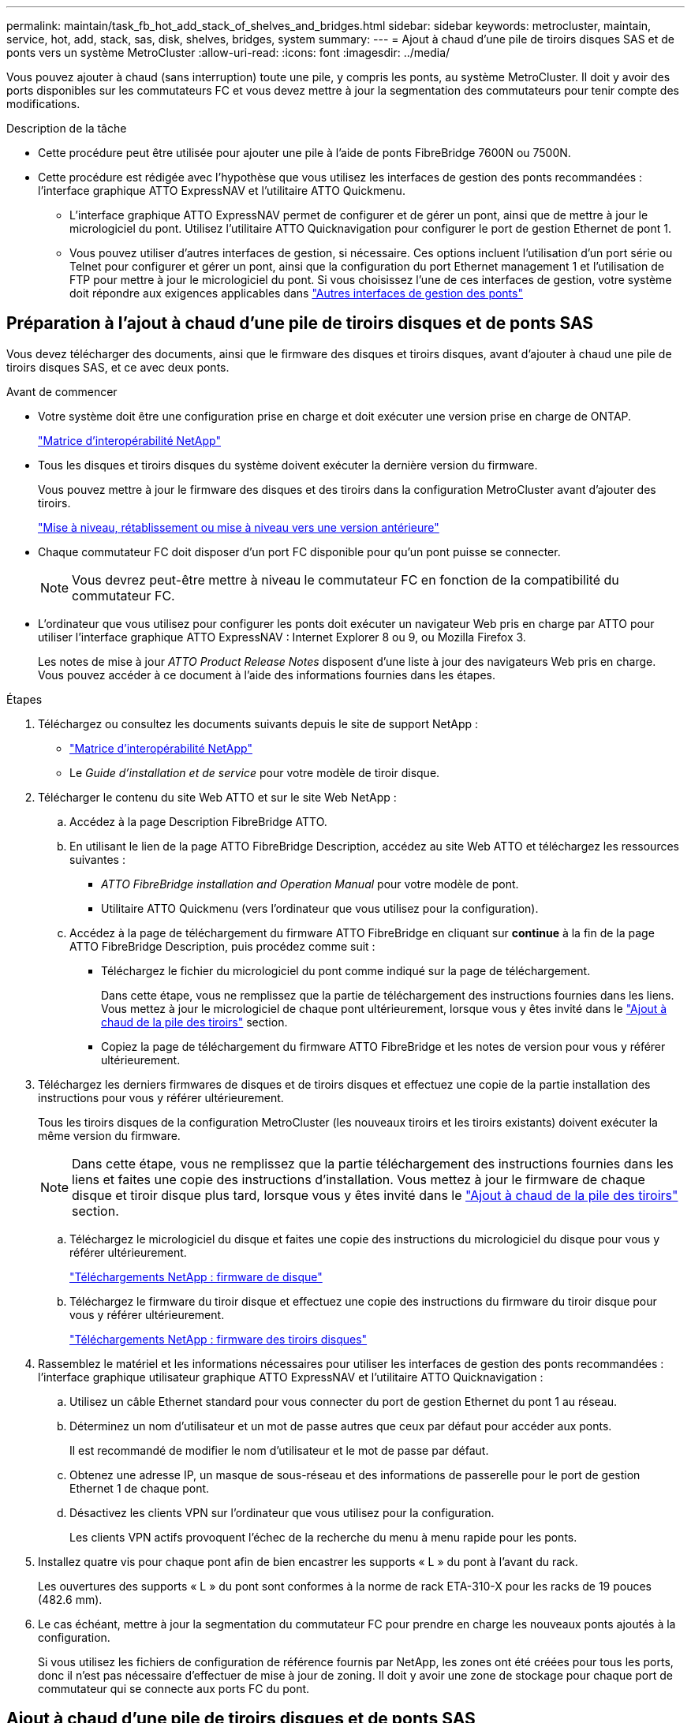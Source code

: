 ---
permalink: maintain/task_fb_hot_add_stack_of_shelves_and_bridges.html 
sidebar: sidebar 
keywords: metrocluster, maintain, service, hot, add, stack, sas, disk, shelves, bridges, system 
summary:  
---
= Ajout à chaud d'une pile de tiroirs disques SAS et de ponts vers un système MetroCluster
:allow-uri-read: 
:icons: font
:imagesdir: ../media/


[role="lead"]
Vous pouvez ajouter à chaud (sans interruption) toute une pile, y compris les ponts, au système MetroCluster. Il doit y avoir des ports disponibles sur les commutateurs FC et vous devez mettre à jour la segmentation des commutateurs pour tenir compte des modifications.

.Description de la tâche
* Cette procédure peut être utilisée pour ajouter une pile à l'aide de ponts FibreBridge 7600N ou 7500N.
* Cette procédure est rédigée avec l'hypothèse que vous utilisez les interfaces de gestion des ponts recommandées : l'interface graphique ATTO ExpressNAV et l'utilitaire ATTO Quickmenu.
+
** L'interface graphique ATTO ExpressNAV permet de configurer et de gérer un pont, ainsi que de mettre à jour le micrologiciel du pont. Utilisez l'utilitaire ATTO Quicknavigation pour configurer le port de gestion Ethernet de pont 1.
** Vous pouvez utiliser d'autres interfaces de gestion, si nécessaire. Ces options incluent l'utilisation d'un port série ou Telnet pour configurer et gérer un pont, ainsi que la configuration du port Ethernet management 1 et l'utilisation de FTP pour mettre à jour le micrologiciel du pont. Si vous choisissez l'une de ces interfaces de gestion, votre système doit répondre aux exigences applicables dans link:reference_requirements_for_using_other_interfaces_to_configure_and_manage_fibrebridge_bridges.html["Autres interfaces de gestion des ponts"]






== Préparation à l'ajout à chaud d'une pile de tiroirs disques et de ponts SAS

Vous devez télécharger des documents, ainsi que le firmware des disques et tiroirs disques, avant d'ajouter à chaud une pile de tiroirs disques SAS, et ce avec deux ponts.

.Avant de commencer
* Votre système doit être une configuration prise en charge et doit exécuter une version prise en charge de ONTAP.
+
https://mysupport.netapp.com/matrix["Matrice d'interopérabilité NetApp"^]

* Tous les disques et tiroirs disques du système doivent exécuter la dernière version du firmware.
+
Vous pouvez mettre à jour le firmware des disques et des tiroirs dans la configuration MetroCluster avant d'ajouter des tiroirs.

+
https://docs.netapp.com/ontap-9/topic/com.netapp.doc.dot-cm-ug-rdg/home.html["Mise à niveau, rétablissement ou mise à niveau vers une version antérieure"^]

* Chaque commutateur FC doit disposer d'un port FC disponible pour qu'un pont puisse se connecter.
+

NOTE: Vous devrez peut-être mettre à niveau le commutateur FC en fonction de la compatibilité du commutateur FC.

* L'ordinateur que vous utilisez pour configurer les ponts doit exécuter un navigateur Web pris en charge par ATTO pour utiliser l'interface graphique ATTO ExpressNAV : Internet Explorer 8 ou 9, ou Mozilla Firefox 3.
+
Les notes de mise à jour _ATTO Product Release Notes_ disposent d'une liste à jour des navigateurs Web pris en charge. Vous pouvez accéder à ce document à l'aide des informations fournies dans les étapes.



.Étapes
. Téléchargez ou consultez les documents suivants depuis le site de support NetApp :
+
** https://mysupport.netapp.com/matrix["Matrice d'interopérabilité NetApp"^]
** Le _Guide d'installation et de service_ pour votre modèle de tiroir disque.


. Télécharger le contenu du site Web ATTO et sur le site Web NetApp :
+
.. Accédez à la page Description FibreBridge ATTO.
.. En utilisant le lien de la page ATTO FibreBridge Description, accédez au site Web ATTO et téléchargez les ressources suivantes :
+
*** _ATTO FibreBridge installation and Operation Manual_ pour votre modèle de pont.
*** Utilitaire ATTO Quickmenu (vers l'ordinateur que vous utilisez pour la configuration).


.. Accédez à la page de téléchargement du firmware ATTO FibreBridge en cliquant sur *continue* à la fin de la page ATTO FibreBridge Description, puis procédez comme suit :
+
*** Téléchargez le fichier du micrologiciel du pont comme indiqué sur la page de téléchargement.
+
Dans cette étape, vous ne remplissez que la partie de téléchargement des instructions fournies dans les liens. Vous mettez à jour le micrologiciel de chaque pont ultérieurement, lorsque vous y êtes invité dans le link:task_fb_hot_add_stack_of_shelves_and_bridges.html["Ajout à chaud de la pile des tiroirs"] section.

*** Copiez la page de téléchargement du firmware ATTO FibreBridge et les notes de version pour vous y référer ultérieurement.




. Téléchargez les derniers firmwares de disques et de tiroirs disques et effectuez une copie de la partie installation des instructions pour vous y référer ultérieurement.
+
Tous les tiroirs disques de la configuration MetroCluster (les nouveaux tiroirs et les tiroirs existants) doivent exécuter la même version du firmware.

+

NOTE: Dans cette étape, vous ne remplissez que la partie téléchargement des instructions fournies dans les liens et faites une copie des instructions d'installation. Vous mettez à jour le firmware de chaque disque et tiroir disque plus tard, lorsque vous y êtes invité dans le link:task_fb_hot_add_stack_of_shelves_and_bridges.html["Ajout à chaud de la pile des tiroirs"] section.

+
.. Téléchargez le micrologiciel du disque et faites une copie des instructions du micrologiciel du disque pour vous y référer ultérieurement.
+
https://mysupport.netapp.com/site/downloads/firmware/disk-drive-firmware["Téléchargements NetApp : firmware de disque"^]

.. Téléchargez le firmware du tiroir disque et effectuez une copie des instructions du firmware du tiroir disque pour vous y référer ultérieurement.
+
https://mysupport.netapp.com/site/downloads/firmware/disk-shelf-firmware["Téléchargements NetApp : firmware des tiroirs disques"^]



. Rassemblez le matériel et les informations nécessaires pour utiliser les interfaces de gestion des ponts recommandées : l'interface graphique utilisateur graphique ATTO ExpressNAV et l'utilitaire ATTO Quicknavigation :
+
.. Utilisez un câble Ethernet standard pour vous connecter du port de gestion Ethernet du pont 1 au réseau.
.. Déterminez un nom d'utilisateur et un mot de passe autres que ceux par défaut pour accéder aux ponts.
+
Il est recommandé de modifier le nom d'utilisateur et le mot de passe par défaut.

.. Obtenez une adresse IP, un masque de sous-réseau et des informations de passerelle pour le port de gestion Ethernet 1 de chaque pont.
.. Désactivez les clients VPN sur l'ordinateur que vous utilisez pour la configuration.
+
Les clients VPN actifs provoquent l'échec de la recherche du menu à menu rapide pour les ponts.



. Installez quatre vis pour chaque pont afin de bien encastrer les supports « L » du pont à l'avant du rack.
+
Les ouvertures des supports « L » du pont sont conformes à la norme de rack ETA-310-X pour les racks de 19 pouces (482.6 mm).

. Le cas échéant, mettre à jour la segmentation du commutateur FC pour prendre en charge les nouveaux ponts ajoutés à la configuration.
+
Si vous utilisez les fichiers de configuration de référence fournis par NetApp, les zones ont été créées pour tous les ports, donc il n'est pas nécessaire d'effectuer de mise à jour de zoning. Il doit y avoir une zone de stockage pour chaque port de commutateur qui se connecte aux ports FC du pont.





== Ajout à chaud d'une pile de tiroirs disques et de ponts SAS

Vous pouvez ajouter à chaud une pile de tiroirs disques et de ponts SAS pour augmenter la capacité des ponts.

Le système doit répondre à toutes les exigences relatives à l'ajout à chaud d'une pile de tiroirs disques et de ponts SAS.

link:task_fb_hot_add_stack_of_shelves_and_bridges.html["Préparation à l'ajout à chaud d'une pile de tiroirs disques et de ponts SAS"]

* L'ajout à chaud d'une pile de tiroirs disques et de ponts SAS constitue une procédure sans interruption si toutes les exigences d'interopérabilité sont respectées.
+
https://mysupport.netapp.com/matrix["Matrice d'interopérabilité NetApp"^]

+
link:concept_using_the_interoperability_matrix_tool_to_find_mcc_information.html["Utilisation de la matrice d'interopérabilité pour trouver des informations sur MetroCluster"]

* La haute disponibilité multivoie est la seule configuration prise en charge pour les systèmes MetroCluster qui utilisent des ponts.
+
Les deux modules de contrôleur doivent avoir accès via les ponts vers les tiroirs disques de chaque pile.

* Vous devez ajouter à chaud un nombre identique de tiroirs disques sur chaque site.
* Si vous utilisez la gestion intrabande du pont plutôt que la gestion IP, les étapes de configuration du port Ethernet et des paramètres IP peuvent être ignorées, comme indiqué dans les étapes correspondantes.



NOTE: Avec ONTAP 9.8, le `storage bridge` la commande est remplacée par `system bridge`. Les étapes suivantes présentent le `storage bridge` Mais si vous exécutez ONTAP 9.8 ou version ultérieure, le `system bridge` commande recommandée.


IMPORTANT: Si vous insérez un câble SAS dans le mauvais port, lorsque vous retirez le câble d'un port SAS, vous devez attendre au moins 120 secondes avant de brancher le câble sur un autre port SAS. Si vous ne le faites pas, le système ne reconnaîtra pas que le câble a été déplacé vers un autre port.

.Étapes
. Mettez-vous à la terre.
. Depuis la console d'un module de contrôleur, vérifiez si l'autoassignation des disques est activée sur votre système :
+
`storage disk option show`

+
La colonne affectation automatique indique si l'affectation automatique des disques est activée.

+
[listing]
----

Node        BKg. FW. Upd.  Auto Copy   Auto Assign  Auto Assign Policy
----------  -------------  ----------  -----------  ------------------
node_A_1             on           on           on           default
node_A_2             on           on           on           default
2 entries were displayed.
----
. Désactivez les ports de commutateur de la nouvelle pile.
. Si vous configurez la gestion intrabande, connectez un câble du port série FibreBridge RS-232 au port série (COM) d'un ordinateur personnel.
+
La connexion série sera utilisée pour la configuration initiale, puis la gestion intrabande via ONTAP et les ports FC peuvent être utilisés pour surveiller et gérer le pont.

. Si vous configurez pour la gestion IP, configurez le port Ethernet de gestion 1 pour chaque pont en suivant la procédure décrite dans la section 2.0 du Manuel d'installation et d'exploitation _ATTO FibreBridge_ pour votre modèle de pont.
+
Dans les systèmes exécutant ONTAP 9.5 ou version ultérieure, la gestion intrabande peut être utilisée pour accéder au pont via les ports FC plutôt que par le port Ethernet. Depuis ONTAP 9.8, seule la gestion intrabande est prise en charge et la gestion SNMP est obsolète.

+
Lors de l'exécution du menu à navigation pour configurer un port de gestion Ethernet, seul le port de gestion Ethernet connecté par le câble Ethernet est configuré. Par exemple, si vous souhaitez également configurer le port Ethernet Management 2, vous devez connecter le câble Ethernet au port 2 et exécuter le menu à navigation rapide.

. Configurer le pont.
+
Si vous avez récupéré les informations de configuration de l'ancien pont, utilisez les informations pour configurer le nouveau pont.

+
Veillez à noter le nom d'utilisateur et le mot de passe que vous désignez.

+
Le Manuel d'installation et d'utilisation _ATTO FibreBridge_ de votre modèle de pont contient les informations les plus récentes sur les commandes disponibles et sur leur utilisation.

+

NOTE: Ne configurez pas la synchronisation de l'heure sur ATTO FibreBridge 7600N ou 7500N. La synchronisation de l'heure pour ATTO FibreBridge 7600N ou 7500N est définie sur l'heure du cluster après la découverte du pont par ONTAP. Il est également synchronisé périodiquement une fois par jour. Le fuseau horaire utilisé est GMT et n'est pas modifiable.

+
.. Si vous configurez pour la gestion IP, configurez les paramètres IP du pont.
+
Pour définir l'adresse IP sans l'utilitaire de navigation rapide, vous devez disposer d'une connexion série à FiberBridge.

+
Si vous utilisez l'interface de ligne de commandes, vous devez exécuter les commandes suivantes :

+
`set ipaddress mp1 _ip-address_`

+
`set ipsubnetmask mp1 _subnet-mask_`

+
`set ipgateway mp1 x.x.x.x`

+
`set ipdhcp mp1 disabled`

+
`set ethernetspeed mp1 1000`

.. Configurer le nom du pont.
+
Les ponts doivent chacun avoir un nom unique dans la configuration MetroCluster.

+
Exemples de noms de pont pour un groupe de piles sur chaque site :

+
*** Bridge_A_1a
*** Bridge_A_1b
*** Bridge_B_1a
*** Bridge_B_1b si vous utilisez la CLI, vous devez exécuter la commande suivante :
+
`set bridgename _bridgename_`



.. Si vous exécutez ONTAP 9.4 ou une version antérieure, activez SNMP sur le pont : +
`set SNMP enabled`
+
Dans les systèmes exécutant ONTAP 9.5 ou version ultérieure, la gestion intrabande peut être utilisée pour accéder au pont via les ports FC plutôt que par le port Ethernet. Depuis ONTAP 9.8, seule la gestion intrabande est prise en charge et la gestion SNMP est obsolète.



. Configurez les ports FC du pont.
+
.. Configurer le débit de données/vitesse des ports FC du pont.
+
Le débit de données FC pris en charge dépend du pont de votre modèle.

+
*** Le pont FibreBridge 7600N prend en charge jusqu'à 32, 16 ou 8 Gbit/s.
*** Le pont FibreBridge 7500N prend en charge jusqu'à 16, 8 ou 4 Gbit/s.
+

NOTE: La vitesse FCDataRate que vous sélectionnez est limitée à la vitesse maximale prise en charge par le pont et le commutateur auquel le port de pont se connecte. Les distances de câblage ne doivent pas dépasser les limites des SFP et autres matériels.

+
Si vous utilisez l'interface de ligne de commandes, vous devez exécuter la commande suivante :

+
`set FCDataRate _port-number port-speed_`



.. Si vous configurez un pont FibreBridge 7500N, configurez le mode de connexion utilisé par le port sur « ptp ».
+

NOTE: Le paramètre FCConnMode n’est pas nécessaire lors de la configuration d’un pont FiberBridge 7600N.

+
Si vous utilisez l'interface de ligne de commandes, vous devez exécuter la commande suivante :

+
`set FCConnMode _port-number_ ptp`

.. Si vous configurez un pont FiberBridge 7600N ou 7500N, vous devez configurer ou désactiver le port FC2.
+
*** Si vous utilisez le second port, vous devez répéter les sous-étapes précédentes pour le port FC2.
*** Si vous n'utilisez pas le second port, vous devez désactiver le port : +
`FCPortDisable _port-number_`


.. Si vous configurez un pont FiberBridge 7600N ou 7500N, désactivez les ports SAS inutilisés : +
`SASPortDisable _sas-port_`
+

NOTE: Les ports SAS A à D sont activés par défaut. Vous devez désactiver les ports SAS qui ne sont pas utilisés. Si seul le port SAS A est utilisé, les ports SAS B, C et D doivent être désactivés.



. Sécuriser l'accès au pont et enregistrer la configuration du pont.
+
.. À partir de l'invite du contrôleur, vérifiez l'état des ponts :
+
`storage bridge show`

+
La sortie indique quel pont n'est pas sécurisé.

.. Vérifier l'état des ports du pont non sécurisé : +
`info`
+
La sortie indique l'état des ports Ethernet MP1 et MP2.

.. Si le port Ethernet MP1 est activé, exécutez la commande suivante : +
`set EthernetPort mp1 disabled`
+

NOTE: Si le port Ethernet MP2 est également activé, répétez la sous-étape précédente pour le port MP2.

.. Enregistrez la configuration du pont.
+
Vous devez exécuter les commandes suivantes :

+
`SaveConfiguration`

+
`FirmwareRestart`

+
Vous êtes invité à redémarrer le pont.



. Mettez à jour le micrologiciel FiberBridge sur chaque pont.
+
Si le nouveau pont est du même type que celui de la mise à niveau de pont partenaire vers le même micrologiciel que le pont partenaire. Si le nouveau pont est de type différent du pont partenaire, effectuez une mise à niveau vers le dernier micrologiciel pris en charge par le pont et la version de ONTAP. Reportez-vous à la section « mise à jour du micrologiciel sur un pont FibreBridge » dans le _MetroCluster Maintenance_.

. [[ste10-CABLE-clayettes]]Connectez les tiroirs disques aux ponts :
+
.. Connectez en série les tiroirs disques de chaque pile.
+
Le _Guide d'installation_ de votre modèle de tiroir disque fournit des informations détaillées sur la configuration en série des tiroirs disques.

.. Pour chaque pile de tiroirs disques, reliez le module d'E/S Par seconde Au port SAS A du FibreBridge A, puis reliez le module d'E/S par seconde au port SAS A du FibreBridge B.
+
link:../install-fc/index.html["Installation et configuration de la solution Fabric-Attached MetroCluster"]

+
link:../install-stretch/concept_considerations_differences.html["Installation et configuration d'Stretch MetroCluster"]

+
Chaque pont dispose d'un chemin vers sa pile de tiroirs disques, le pont A se connecte au côté A de la pile via le premier tiroir et le pont B se connecte au côté B de la pile via le dernier tiroir.

+

NOTE: Le port SAS B du pont est désactivé.



. [[step11-verify-each-pont-Detect]]Vérifiez que chaque pont peut détecter tous les disques et tiroirs disques auxquels le pont est connecté.
+
[cols="30,70"]
|===


| Si vous utilisez... | Alors... 


 a| 
Interface graphique ATTO ExpressNAV
 a| 
.. Dans un navigateur Web pris en charge, entrez l'adresse IP d'un pont dans la zone de navigation.
+
Vous accédez à la page d'accueil du ATTO FibreBridge, qui contient un lien.

.. Cliquez sur le lien, puis entrez votre nom d'utilisateur et le mot de passe que vous avez désignés lors de la configuration du pont.
+
La page d'état ATTO FibreBridge s'affiche avec un menu à gauche.

.. Cliquez sur *Avancé* dans le menu.
.. Afficher les périphériques connectés : +
`sastargets`
.. Cliquez sur *soumettre*.




 a| 
Connexion du port série
 a| 
Afficher les périphériques connectés :

`sastargets`

|===
+
Le résultat indique les périphériques (disques et tiroirs disques) auxquels le pont est connecté. Les lignes de sortie sont numérotées de façon séquentielle afin que vous puissiez rapidement compter les périphériques.

+

NOTE: Si la réponse texte tronquée s'affiche au début de la sortie, vous pouvez utiliser Telnet pour vous connecter au pont, puis afficher toutes les sorties à l'aide de l' `sastargets` commande.

+
Le résultat suivant indique que 10 disques sont connectés :

+
[listing]
----
Tgt VendorID ProductID        Type        SerialNumber
  0 NETAPP   X410_S15K6288A15 DISK        3QP1CLE300009940UHJV
  1 NETAPP   X410_S15K6288A15 DISK        3QP1ELF600009940V1BV
  2 NETAPP   X410_S15K6288A15 DISK        3QP1G3EW00009940U2M0
  3 NETAPP   X410_S15K6288A15 DISK        3QP1EWMP00009940U1X5
  4 NETAPP   X410_S15K6288A15 DISK        3QP1FZLE00009940G8YU
  5 NETAPP   X410_S15K6288A15 DISK        3QP1FZLF00009940TZKZ
  6 NETAPP   X410_S15K6288A15 DISK        3QP1CEB400009939MGXL
  7 NETAPP   X410_S15K6288A15 DISK        3QP1G7A900009939FNTT
  8 NETAPP   X410_S15K6288A15 DISK        3QP1FY0T00009940G8PA
  9 NETAPP   X410_S15K6288A15 DISK        3QP1FXW600009940VERQ
----
. Vérifiez que le résultat de la commande indique que le pont est connecté à tous les disques et tiroirs disques appropriés de la pile.
+
[cols="30,70"]
|===


| Si la sortie est... | Alors... 


 a| 
Exact
 a| 
Recommencez <<step11-verify-each-bridge-detect,Étape 11>> pour chaque pont restant.



 a| 
Incorrect
 a| 
.. Vérifiez que les câbles SAS ne sont pas correctement branchés ou corrigez le câblage SAS en répétant <<step10-cable-shelves-bridges,Étape 10>>.
.. Recommencez <<step11-verify-each-bridge-detect,Étape 11>>.


|===
. Si vous configurez une configuration Fabric-Attached MetroCluster, connectez chaque pont aux commutateurs FC locaux en utilisant le câblage indiqué dans le tableau pour votre configuration, votre modèle de commutateur et votre modèle de pont FC-to-SAS :
+

NOTE: Les commutateurs Brocade et Cisco utilisent des numéros de port différents, comme le montre les tableaux suivants.

+
** Sur les commutateurs Brocade, le premier port est numéroté « 0 ».
** Sur les commutateurs Cisco, le premier port est numéroté « 1 ».
+
|===


13+| Configurations utilisant FibreBridge 7500N ou 7600N utilisant les deux ports FC (FC1 et FC2) 


13+| GROUPE DR 1 


3+|  2+| Brocade 6505 2+| Brocade 6510, Brocade DCX 8510-8 2+| Brocade 6520 2+| Brocade G620, Brocade G620-1, Brocade G630, Brocade G630-1 2+| Brocade G720 


2+| Composant | Port | Interrupteur 1 | Contacteur 2 | Interrupteur 1 | Contacteur 2 | Interrupteur 1 | Contacteur 2 | Interrupteur 1 | Contacteur 2 | Interrupteur 1 | Contacteur 2 


 a| 
Pile 1
 a| 
bridge_x_1a
 a| 
FC1
 a| 
8
 a| 
 a| 
8
 a| 
 a| 
8
 a| 
 a| 
8
 a| 
 a| 
10
 a| 



 a| 
FC2
 a| 
-
 a| 
8
 a| 
-
 a| 
8
 a| 
-
 a| 
8
 a| 
-
 a| 
8
 a| 
-
 a| 
10



 a| 
Bridge_x_1B
 a| 
FC1
 a| 
9
 a| 
-
 a| 
9
 a| 
-
 a| 
9
 a| 
-
 a| 
9
 a| 
-
 a| 
11
 a| 
-



 a| 
FC2
 a| 
-
 a| 
9
 a| 
-
 a| 
9
 a| 
-
 a| 
9
 a| 
-
 a| 
9
 a| 
-
 a| 
11



 a| 
Pile 2
 a| 
bridge_x_2a
 a| 
FC1
 a| 
10
 a| 
-
 a| 
10
 a| 
-
 a| 
10
 a| 
-
 a| 
10
 a| 
-
 a| 
14
 a| 
-



 a| 
FC2
 a| 
-
 a| 
10
 a| 
-
 a| 
10
 a| 
-
 a| 
10
 a| 
-
 a| 
10
 a| 
-
 a| 
14



 a| 
Bridge_x_2B
 a| 
FC1
 a| 
11
 a| 
-
 a| 
11
 a| 
-
 a| 
11
 a| 
-
 a| 
11
 a| 
-
 a| 
17
 a| 
-



 a| 
FC2
 a| 
-
 a| 
11
 a| 
-
 a| 
11
 a| 
-
 a| 
11
 a| 
-
 a| 
11
 a| 
-
 a| 
17



 a| 
Pile 3
 a| 
bridge_x_3a
 a| 
FC1
 a| 
12
 a| 
-
 a| 
12
 a| 
-
 a| 
12
 a| 
-
 a| 
12
 a| 
-
 a| 
18
 a| 
-



 a| 
FC2
 a| 
-
 a| 
12
 a| 
-
 a| 
12
 a| 
-
 a| 
12
 a| 
-
 a| 
12
 a| 
-
 a| 
18



 a| 
Bridge_x_3B
 a| 
FC1
 a| 
13
 a| 
-
 a| 
13
 a| 
-
 a| 
13
 a| 
-
 a| 
13
 a| 
-
 a| 
19
 a| 
-



 a| 
FC2
 a| 
-
 a| 
13
 a| 
-
 a| 
13
 a| 
-
 a| 
13
 a| 
-
 a| 
13
 a| 
-
 a| 
19



 a| 
Pile y
 a| 
pont_x_ya
 a| 
FC1
 a| 
14
 a| 
-
 a| 
14
 a| 
-
 a| 
14
 a| 
-
 a| 
14
 a| 
-
 a| 
20
 a| 
-



 a| 
FC2
 a| 
-
 a| 
14
 a| 
-
 a| 
14
 a| 
-
 a| 
14
 a| 
-
 a| 
14
 a| 
-
 a| 
20



 a| 
bridge_x_yb
 a| 
FC1
 a| 
15
 a| 
-
 a| 
15
 a| 
-
 a| 
15
 a| 
-
 a| 
15
 a| 
-
 a| 
21
 a| 
-



 a| 
FC2
 a| 
--

-- a| 
15
 a| 
--

-- a| 
15
 a| 
--

-- a| 
15
 a| 
-
 a| 
15
 a| 
-
 a| 
21



 a| 

NOTE: Des ponts supplémentaires peuvent être câblés sur les ports 16, 17, 20 et 21 des commutateurs G620, G630, G620-1 et G630-1.

|===
+
|===


11+| Configurations utilisant FibreBridge 7500N ou 7600N utilisant les deux ports FC (FC1 et FC2) 


11+| GROUPE DR 2 


3+|  2+| Brocade G620, Brocade G620-1, Brocade G630, Brocade G630-1 2+| Brocade 6510, Brocade DCX 8510-8 2+| Brocade 6520 2+| Brocade G720 


2+| Composant | Port | Interrupteur 1 | Contacteur 2 | Interrupteur 1 | Contacteur 2 | Interrupteur 1 | Contacteur 2 | Interrupteur 1 | contacteur 2 


 a| 
Pile 1
 a| 
bridge_x_51a
 a| 
FC1
 a| 
26
 a| 
-
 a| 
32
 a| 
-
 a| 
56
 a| 
-
 a| 
32
 a| 
-



 a| 
FC2
 a| 
-
 a| 
26
 a| 
-
 a| 
32
 a| 
-
 a| 
56
 a| 
-
 a| 
32



 a| 
bridge_x_51b
 a| 
FC1
 a| 
27
 a| 
-
 a| 
33
 a| 
-
 a| 
57
 a| 
-
 a| 
33
 a| 
-



 a| 
FC2
 a| 
-
 a| 
27
 a| 
-
 a| 
33
 a| 
-
 a| 
57
 a| 
-
 a| 
33



 a| 
Pile 2
 a| 
bridge_x_52a
 a| 
FC1
 a| 
30
 a| 
-
 a| 
34
 a| 
-
 a| 
58
 a| 
-
 a| 
34
 a| 
-



 a| 
FC2
 a| 
-
 a| 
30
 a| 
-
 a| 
34
 a| 
-
 a| 
58
 a| 
-
 a| 
34



 a| 
bridge_x_52b
 a| 
FC1
 a| 
31
 a| 
-
 a| 
35
 a| 
-
 a| 
59
 a| 
-
 a| 
35
 a| 
-



 a| 
FC2
 a| 
-
 a| 
31
 a| 
-
 a| 
35
 a| 
-
 a| 
59
 a| 
-
 a| 
35



 a| 
Pile 3
 a| 
bridge_x_53a
 a| 
FC1
 a| 
32
 a| 
-
 a| 
36
 a| 
-
 a| 
60
 a| 
-
 a| 
36
 a| 
-



 a| 
FC2
 a| 
-
 a| 
32
 a| 
-
 a| 
36
 a| 
-
 a| 
60
 a| 
-
 a| 
36



 a| 
bridge_x_53b
 a| 
FC1
 a| 
33
 a| 
-
 a| 
37
 a| 
-
 a| 
61
 a| 
-
 a| 
37
 a| 
-



 a| 
FC2
 a| 
-
 a| 
33
 a| 
-
 a| 
37
 a| 
-
 a| 
61
 a| 
-
 a| 
37



 a| 
Pile y
 a| 
bridge_x_5ya
 a| 
FC1
 a| 
34
 a| 
-
 a| 
38
 a| 
-
 a| 
62
 a| 
-
 a| 
38
 a| 
-



 a| 
FC2
 a| 
-
 a| 
34
 a| 
-
 a| 
38
 a| 
-
 a| 
62
 a| 
-
 a| 
38



 a| 
bridge_x_5yb
 a| 
FC1
 a| 
35
 a| 
-
 a| 
39
 a| 
-
 a| 
63
 a| 
-
 a| 
39
 a| 
-



 a| 
FC2
 a| 
-
 a| 
35
 a| 
-
 a| 
39
 a| 
-
 a| 
63
 a| 
-
 a| 
39



 a| 

NOTE: Des ponts supplémentaires peuvent être câblés sur les ports 36 à 39 des commutateurs G620, G630, G620-1 et G-630-1.

|===
+
|===


12+| Configurations utilisant FibreBridge 7500N ou 7600N avec un port FC (FC1 ou FC2) uniquement 


12+| GROUPE DR 1 


2+|  2+| Brocade 6505 2+| Brocade 6510, Brocade DCX 8510-8 2+| Brocade 6520 2+| Brocade G620, Brocade G620-1, Brocade G630-1 2+| Brocade G720 


| Composant | Port | Interrupteur 1 | Contacteur 2 | Interrupteur 1 | Contacteur 2 | Interrupteur 1 | Contacteur 2 | Interrupteur 1 | Contacteur 2 | Interrupteur 1 | Contacteur 2 


 a| 
Pile 1
 a| 
bridge_x_1a
 a| 
8
 a| 
 a| 
8
 a| 
 a| 
8
 a| 
 a| 
8
 a| 
 a| 
10
 a| 



 a| 
bridge_x_1b
 a| 
-
 a| 
8
 a| 
-
 a| 
8
 a| 
-
 a| 
8
 a| 
-
 a| 
8
 a| 
-
 a| 
10



 a| 
Pile 2
 a| 
bridge_x_2a
 a| 
9
 a| 
-
 a| 
9
 a| 
-
 a| 
9
 a| 
-
 a| 
9
 a| 
-
 a| 
11
 a| 
-



 a| 
bridge_x_2b
 a| 
-
 a| 
9
 a| 
-
 a| 
9
 a| 
-
 a| 
9
 a| 
-
 a| 
9
 a| 
-
 a| 
11



 a| 
Pile 3
 a| 
bridge_x_3a
 a| 
10
 a| 
-
 a| 
10
 a| 
-
 a| 
10
 a| 
-
 a| 
10
 a| 
-
 a| 
14
 a| 
-



 a| 
bridge_x_4b
 a| 
-
 a| 
10
 a| 
-
 a| 
10
 a| 
-
 a| 
10
 a| 
-
 a| 
10
 a| 
-
 a| 
14



 a| 
Pile y
 a| 
pont_x_ya
 a| 
11
 a| 
-
 a| 
11
 a| 
-
 a| 
11
 a| 
-
 a| 
11
 a| 
-
 a| 
15
 a| 
-



 a| 
bridge_x_yb
 a| 
-
 a| 
11
 a| 
-
 a| 
11
 a| 
-
 a| 
11
 a| 
-
 a| 
11
 a| 
-
 a| 
15



 a| 

NOTE: Des ponts supplémentaires peuvent être câblés sur les ports 12 - 17, 20 et 21 dans les commutateurs G620, G630, G620-1 et G630-1. Des ponts supplémentaires peuvent être reliés aux ports 16 - 17, 20 et 21 commutateurs G720.

|===
+
|===


10+| Configurations utilisant FibreBridge 7500N ou 7600N avec un port FC (FC1 ou FC2) uniquement 


10+| GROUPE DR 2 


2+|  2+| Brocade G720 2+| Brocade G620, Brocade G620-1, Brocade G630, Brocade G630-1 2+| Brocade 6510, Brocade DCX 8510-8 2+| Brocade 6520 


 a| 
Pile 1
 a| 
bridge_x_51a
 a| 
32
 a| 
-
 a| 
26
 a| 
-
 a| 
32
 a| 
-
 a| 
56
 a| 
-



 a| 
bridge_x_51b
 a| 
-
 a| 
32
 a| 
-
 a| 
26
 a| 
-
 a| 
32
 a| 
-
 a| 
56



 a| 
Pile 2
 a| 
bridge_x_52a
 a| 
33
 a| 
-
 a| 
27
 a| 
-
 a| 
33
 a| 
-
 a| 
57
 a| 
-



 a| 
bridge_x_52b
 a| 
-
 a| 
33
 a| 
-
 a| 
27
 a| 
-
 a| 
33
 a| 
-
 a| 
57



 a| 
Pile 3
 a| 
bridge_x_53a
 a| 
34
 a| 
-
 a| 
30
 a| 
-
 a| 
34
 a| 
-
 a| 
58
 a| 
-



 a| 
bridge_x_54b
 a| 
-
 a| 
34
 a| 
-
 a| 
30
 a| 
-
 a| 
34
 a| 
-
 a| 
58



 a| 
Pile y
 a| 
pont_x_ya
 a| 
35
 a| 
-
 a| 
31
 a| 
-
 a| 
35
 a| 
-
 a| 
59
 a| 
-



 a| 
bridge_x_yb
 a| 
-
 a| 
35
 a| 
-
 a| 
31
 a| 
-
 a| 
35
 a| 
-
 a| 
59



 a| 

NOTE: Des ponts supplémentaires peuvent être câblés sur les ports 32 à 39 des commutateurs G620, G630, G620-1 et G630-1. Des ponts supplémentaires peuvent être câblés sur les ports 36 à 39 dans les commutateurs G720.

|===


. Si vous configurez un système MetroCluster relié à un pont, connectez chaque pont aux modules de contrôleur :
+
.. Reliez le port FC 1 du pont à un port FC de 16 ou 8 Go sur le module de contrôleur dans cluster_A.
.. Reliez le port FC 2 du pont au port FC de même vitesse du module de contrôleur dans cluster_A.
.. Répétez ces sous-étapes sur les autres ponts suivants jusqu'à ce que tous les ponts aient été câblés.


. Mettez à jour le firmware du disque vers la version la plus récente à partir de la console système :
+
`disk_fw_update`

+
Vous devez exécuter cette commande sur les deux modules de contrôleur.

+
https://mysupport.netapp.com/site/downloads/firmware/disk-drive-firmware["Téléchargements NetApp : firmware de disque"^]

. Mettez à jour le firmware du tiroir disque vers la version la plus récente en utilisant les instructions du firmware téléchargé.
+
Vous pouvez exécuter les commandes en cours depuis la console système d'un module de contrôleur.

+
https://mysupport.netapp.com/site/downloads/firmware/disk-shelf-firmware["Téléchargements NetApp : firmware des tiroirs disques"^]

. Si l'affectation automatique des disques n'est pas activée sur votre système, affectez la propriété du lecteur de disque.
+
https://docs.netapp.com/ontap-9/topic/com.netapp.doc.dot-cm-psmg/home.html["Gestion des disques et des agrégats"^]

+

NOTE: Si vous choisissez de diviser la propriété d'une seule pile de tiroirs disques parmi plusieurs modules de contrôleur, vous devez désactiver l'affectation automatique des disques sur les deux nœuds du cluster (`storage disk option modify -autoassign off *`) avant d'affecter la propriété du disque ; sinon, lorsque vous attribuez un seul lecteur de disque, les lecteurs restants peuvent être automatiquement affectés au même module de contrôleur et au même pool.

+

NOTE: Vous ne devez pas ajouter de disques à des agrégats ou des volumes avant la mise à jour du firmware des disques et des tiroirs disques, et les étapes de vérification ne sont pas terminées.

. Activez les ports de commutateur de la nouvelle pile.
. Vérifier le fonctionnement de la configuration MetroCluster dans ONTAP :
+
.. Vérifier si le système est multipathed : +
`node run -node _node-name_ sysconfig -a`
.. Vérifier si les alertes d'intégrité des deux clusters sont disponibles : +
`system health alert show`
.. Vérifier la configuration MetroCluster et que le mode opérationnel est normal : +
`metrocluster show`
.. Effectuer une vérification MetroCluster : +
`metrocluster check run`
.. Afficher les résultats de la vérification MetroCluster : +
`metrocluster check show`
.. Vérifier l'absence d'alertes de santé sur les commutateurs (le cas échéant) : +
`storage switch show`
.. Exécutez Config Advisor.
+
https://mysupport.netapp.com/site/tools/tool-eula/activeiq-configadvisor["Téléchargement NetApp : Config Advisor"^]

.. Une fois Config Advisor exécuté, vérifiez les résultats de l'outil et suivez les recommandations fournies dans la sortie pour résoudre tous les problèmes détectés.


. Le cas échéant, répétez cette procédure pour le site du partenaire.


.Informations associées
link:concept_in_band_management_of_the_fc_to_sas_bridges.html["Gestion intrabande des ponts FC-SAS"]
